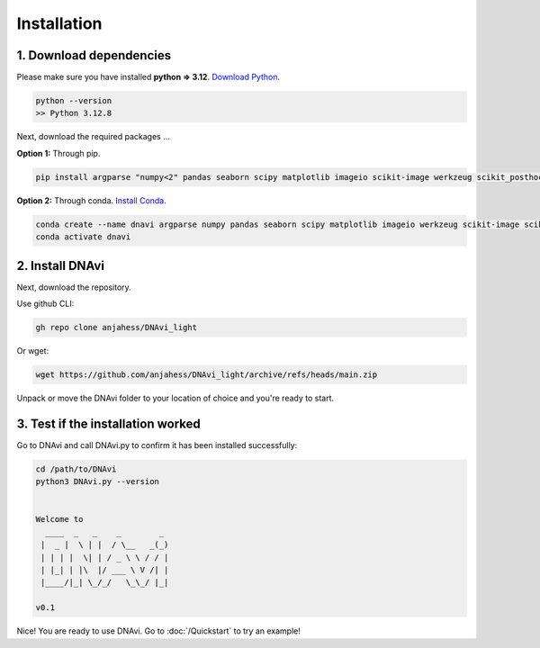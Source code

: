 .. DNAvi documentation master file, created by
   sphinx-quickstart on Thu Jul 24 15:51:52 2025.
   You can adapt this file completely to your liking, but it should at least
   contain the root `toctree` directive.

Installation
===================



1. Download dependencies
^^^^^^^^^^^^^^^^^^

Please make sure you have installed **python => 3.12**. `Download Python <https://www.python.org/downloads/>`_.

.. code-block::

       python --version
       >> Python 3.12.8


Next, download the required packages ...

**Option 1:** Through pip.

.. code-block::

       pip install argparse "numpy<2" pandas seaborn scipy matplotlib imageio scikit-image werkzeug scikit_posthocs

**Option 2:** Through conda. `Install Conda <https://www.anaconda.com/download/success/>`_.

.. code-block::

    conda create --name dnavi argparse numpy pandas seaborn scipy matplotlib imageio werkzeug scikit-image scikit_posthocs
    conda activate dnavi


2. Install DNAvi
^^^^^^^^^^^^^^^^^^

Next, download the repository.

Use github CLI:

.. code-block::

    gh repo clone anjahess/DNAvi_light

Or wget:

.. code-block::

    wget https://github.com/anjahess/DNAvi_light/archive/refs/heads/main.zip

Unpack or move the DNAvi folder to your location of choice and you're ready to start.


3. Test if the installation worked
^^^^^^^^^^^^^^^^^^

Go to DNAvi and call DNAvi.py to confirm it has been installed successfully:

.. code-block::

   cd /path/to/DNAvi
   python3 DNAvi.py --version


   Welcome to
     ____  _   _    _        _
    |  _ |  \ | |  / \__   _(_)
    | | | |  \| | / _ \ \ / / |
    | |_| | |\  |/ ___ \ V /| |
    |____/|_| \_/_/   \_\_/ |_|

   v0.1


Nice! You are ready to use DNAvi. Go to :doc:`/Quickstart` to try an example!